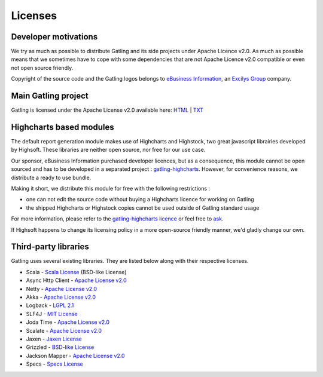 .. _license:

########
Licenses
########

Developer motivations
=====================

We try as much as possible to distribute Gatling and its side projects under Apache Licence v2.0.
As much as possible means that we sometimes have to cope with some dependencies that are not Apache Licence v2.0 compatible or even not open source friendly.

Copyright of the source code and the Gatling logos belongs to `eBusiness Information <http://www.ebusinessinformation.fr>`_, an `Excilys Group <http://www.excilys.com>`_ company.

Main Gatling project
====================

Gatling is licensed under the Apache License v2.0 available here: `HTML <http://www.apache.org/licenses/LICENSE-2.0.html>`_ | `TXT <http://www.apache.org/licenses/LICENSE-2.0.txt>`_

Highcharts based modules
========================

The default report generation module makes use of Highcharts and Highstock, two great javascript librairies developed by Highsoft. These libraries are neither open source, nor free for our use case.

Our sponsor, eBusiness Information purchased developer licences, but as a consequence, this module cannot be open sourced and has to be developed in a separated project : `gatling-highcharts <https://github.com/excilys/gatling-highcharts>`_.
However, for convenience reasons, we distribute a ready to use bundle.

Making it short, we distribute this module for free with the following restrictions :

* one can not edit the source code without buying a Highcharts licence for working on Gatling
* the shipped Highcharts or Highstock copies cannot be used outside of Gatling standard usage

For more information, please refer to the `gatling-highcharts licence <https://github.com/excilys/gatling-highcharts/blob/1.5.X/gatling-charts-highcharts/src/main/resources/META-INF/LICENCE>`_ or feel free to `ask <https://groups.google.com/forum/#!forum/gatling>`_.

If Highsoft happens to change its licensing policy in a more open-source friendly manner, we'd gladly change our own.

Third-party libraries
=====================

Gatling uses several existing libraries. They are listed below along with their respective licenses.

* Scala - `Scala License <http://www.scala-lang.org/node/146>`_ (BSD-like License)
* Async Http Client - `Apache License v2.0 <http://www.apache.org/licenses/LICENSE-2.0.txt>`_
* Netty - `Apache License v2.0 <http://www.apache.org/licenses/LICENSE-2.0.txt>`_
* Akka - `Apache License v2.0 <http://www.apache.org/licenses/LICENSE-2.0.txt>`_
* Logback - `LGPL 2.1 <http://www.gnu.org/licenses/lgpl-2.1.txt>`_
* SLF4J - `MIT License <http://www.opensource.org/licenses/mit-license.php>`_
* Joda Time - `Apache License v2.0 <http://www.apache.org/licenses/LICENSE-2.0.txt>`_
* Scalate - `Apache License v2.0 <http://www.apache.org/licenses/LICENSE-2.0.txt>`_
* Jaxen - `Jaxen License <http://jaxen.codehaus.org/license.html>`_
* Grizzled - `BSD-like License <http://software.clapper.org/grizzled-scala/license.html>`_
* Jackson Mapper - `Apache License v2.0 <http://www.apache.org/licenses/LICENSE-2.0.txt>`_
* Specs - `Specs License <https://raw.github.com/etorreborre/specs2/1.8.2/LICENSE.txt>`_